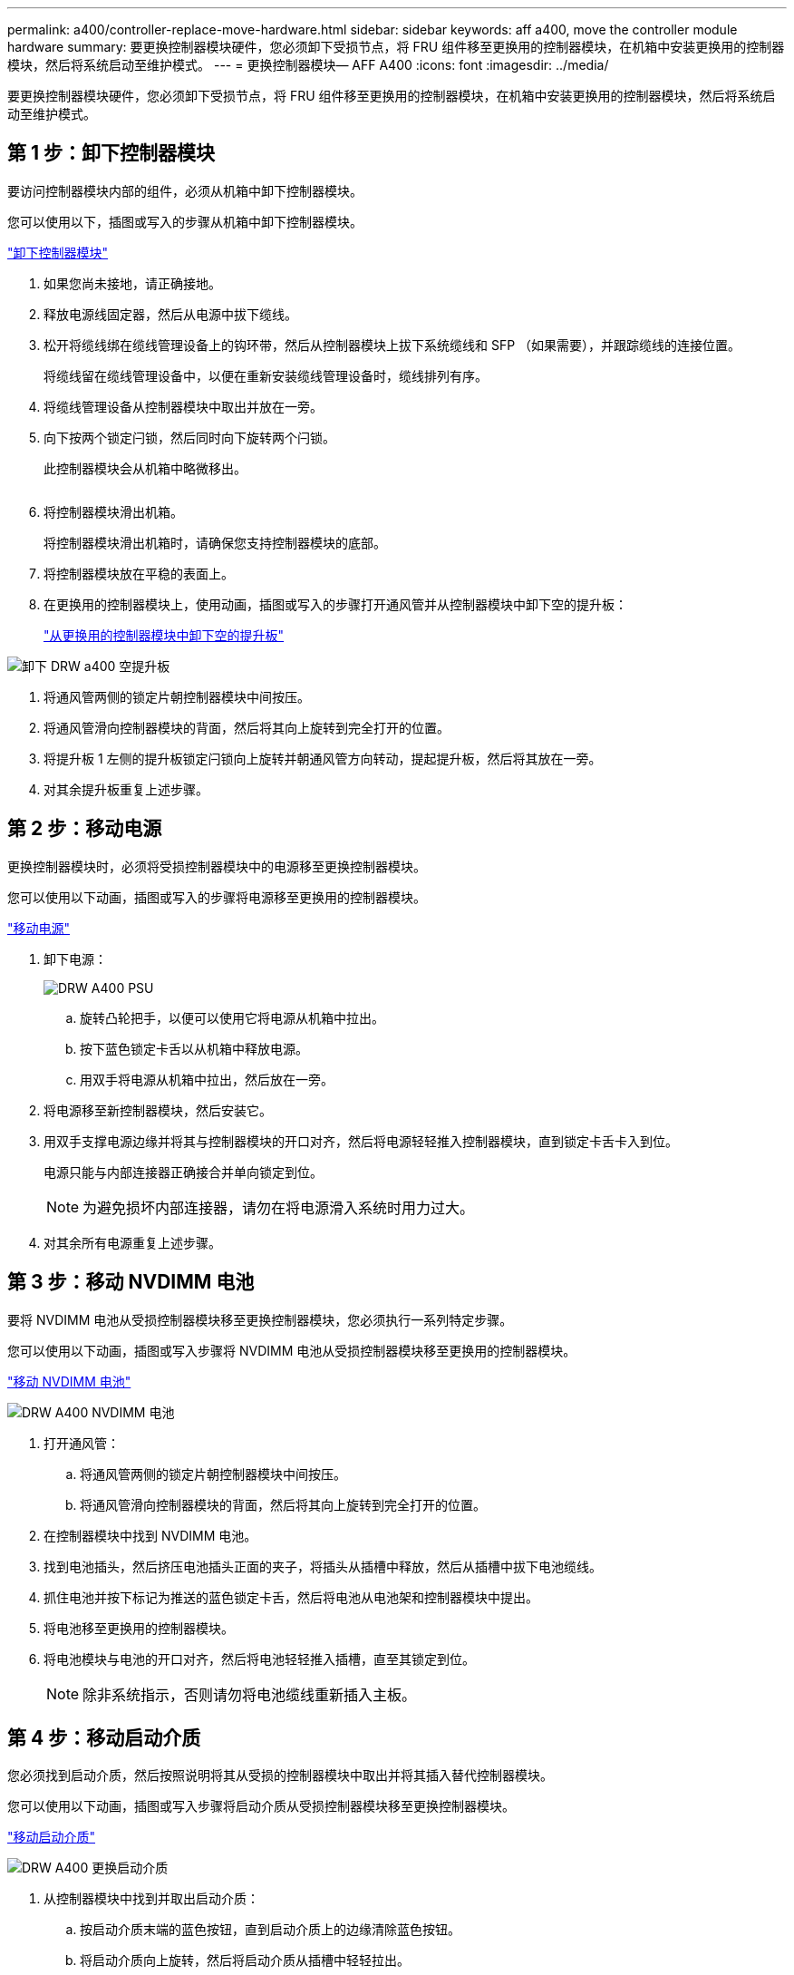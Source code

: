 ---
permalink: a400/controller-replace-move-hardware.html 
sidebar: sidebar 
keywords: aff a400, move the controller module hardware 
summary: 要更换控制器模块硬件，您必须卸下受损节点，将 FRU 组件移至更换用的控制器模块，在机箱中安装更换用的控制器模块，然后将系统启动至维护模式。 
---
= 更换控制器模块— AFF A400
:icons: font
:imagesdir: ../media/


[role="lead"]
要更换控制器模块硬件，您必须卸下受损节点，将 FRU 组件移至更换用的控制器模块，在机箱中安装更换用的控制器模块，然后将系统启动至维护模式。



== 第 1 步：卸下控制器模块

要访问控制器模块内部的组件，必须从机箱中卸下控制器模块。

您可以使用以下，插图或写入的步骤从机箱中卸下控制器模块。

https://netapp.hosted.panopto.com/Panopto/Pages/embed.aspx?id=ca74d345-e213-4390-a599-aae10019ec82["卸下控制器模块"]

. 如果您尚未接地，请正确接地。
. 释放电源线固定器，然后从电源中拔下缆线。
. 松开将缆线绑在缆线管理设备上的钩环带，然后从控制器模块上拔下系统缆线和 SFP （如果需要），并跟踪缆线的连接位置。
+
将缆线留在缆线管理设备中，以便在重新安装缆线管理设备时，缆线排列有序。

. 将缆线管理设备从控制器模块中取出并放在一旁。
. 向下按两个锁定闩锁，然后同时向下旋转两个闩锁。
+
此控制器模块会从机箱中略微移出。

+
image:../media/drw_A400_Remove_controller.png[""]

. 将控制器模块滑出机箱。
+
将控制器模块滑出机箱时，请确保您支持控制器模块的底部。

. 将控制器模块放在平稳的表面上。
. 在更换用的控制器模块上，使用动画，插图或写入的步骤打开通风管并从控制器模块中卸下空的提升板：
+
https://netapp.hosted.panopto.com/Panopto/Pages/Viewer.aspx?id=49053752-e813-4c15-a917-ab190147fa6e["从更换用的控制器模块中卸下空的提升板"]



image::../media/drw_a400_empty_riser_remove.png[卸下 DRW a400 空提升板]

. 将通风管两侧的锁定片朝控制器模块中间按压。
. 将通风管滑向控制器模块的背面，然后将其向上旋转到完全打开的位置。
. 将提升板 1 左侧的提升板锁定闩锁向上旋转并朝通风管方向转动，提起提升板，然后将其放在一旁。
. 对其余提升板重复上述步骤。




== 第 2 步：移动电源

更换控制器模块时，必须将受损控制器模块中的电源移至更换控制器模块。

您可以使用以下动画，插图或写入的步骤将电源移至更换用的控制器模块。

https://netapp.hosted.panopto.com/Panopto/Pages/embed.aspx?id=92060115-1967-475b-b517-aad9012f130c["移动电源"]

. 卸下电源：
+
image::../media/drw_A400_psu.png[DRW A400 PSU]

+
.. 旋转凸轮把手，以便可以使用它将电源从机箱中拉出。
.. 按下蓝色锁定卡舌以从机箱中释放电源。
.. 用双手将电源从机箱中拉出，然后放在一旁。


. 将电源移至新控制器模块，然后安装它。
. 用双手支撑电源边缘并将其与控制器模块的开口对齐，然后将电源轻轻推入控制器模块，直到锁定卡舌卡入到位。
+
电源只能与内部连接器正确接合并单向锁定到位。

+

NOTE: 为避免损坏内部连接器，请勿在将电源滑入系统时用力过大。

. 对其余所有电源重复上述步骤。




== 第 3 步：移动 NVDIMM 电池

要将 NVDIMM 电池从受损控制器模块移至更换控制器模块，您必须执行一系列特定步骤。

您可以使用以下动画，插图或写入步骤将 NVDIMM 电池从受损控制器模块移至更换用的控制器模块。

https://netapp.hosted.panopto.com/Panopto/Pages/embed.aspx?id=94d115b2-b02a-4234-805c-aad9012f204c["移动 NVDIMM 电池"]

image::../media/drw_A400_nvdimm-batt.png[DRW A400 NVDIMM 电池]

. 打开通风管：
+
.. 将通风管两侧的锁定片朝控制器模块中间按压。
.. 将通风管滑向控制器模块的背面，然后将其向上旋转到完全打开的位置。


. 在控制器模块中找到 NVDIMM 电池。
. 找到电池插头，然后挤压电池插头正面的夹子，将插头从插槽中释放，然后从插槽中拔下电池缆线。
. 抓住电池并按下标记为推送的蓝色锁定卡舌，然后将电池从电池架和控制器模块中提出。
. 将电池移至更换用的控制器模块。
. 将电池模块与电池的开口对齐，然后将电池轻轻推入插槽，直至其锁定到位。
+

NOTE: 除非系统指示，否则请勿将电池缆线重新插入主板。





== 第 4 步：移动启动介质

您必须找到启动介质，然后按照说明将其从受损的控制器模块中取出并将其插入替代控制器模块。

您可以使用以下动画，插图或写入步骤将启动介质从受损控制器模块移至更换控制器模块。

https://netapp.hosted.panopto.com/Panopto/Pages/embed.aspx?id=2a14099c-85de-4a84-867c-aad9012efac8["移动启动介质"]

image::../media/drw_A400_Replace-boot_media.png[DRW A400 更换启动介质]

. 从控制器模块中找到并取出启动介质：
+
.. 按启动介质末端的蓝色按钮，直到启动介质上的边缘清除蓝色按钮。
.. 将启动介质向上旋转，然后将启动介质从插槽中轻轻拉出。


. 将启动介质移至新控制器模块，将启动介质的边缘与插槽外壳对齐，然后将其轻轻推入插槽。
. 检查启动介质，确保其完全固定在插槽中。
+
如有必要，请取出启动介质并将其重新插入插槽。

. 将启动介质锁定到位：
+
.. 将启动介质向下旋转到主板。
.. 按下蓝色锁定按钮，使其处于打开位置。
.. 用蓝色按钮将手指放在启动介质的末端，用力向下推启动介质的一端以啮合蓝色锁定按钮。






== 第 5 步：移动 PCIe 提升板和夹层卡

在控制器更换过程中，您必须将 PCIe 提升板和夹层卡从受损控制器模块移至更换控制器模块。

您可以使用以下动画，插图或写入步骤将 PCIe 提升板和夹层卡从受损控制器模块移至更换用的控制器模块。

移动 PCIe 提升板 1 和 2 （左侧和中间提升板）：

https://netapp.hosted.panopto.com/Panopto/Pages/embed.aspx?id=f4ee1d4d-6029-4fe6-a063-aad9012f170b["移动 PCI 提升板 1 和 2"]

移动夹层卡和提升板 3 （右侧提升板）：

https://netapp.hosted.panopto.com/Panopto/Pages/embed.aspx?id=b0c3b575-3434-4e00-a421-aad9012f2e9e["移动夹层卡和提升板 3."]

image::../media/drw_A400_Replace-PCIe-cards.png[DRW A400 更换 PCIe 卡]

. 将受损控制器模块中的一个和两个 PCIe 提升板移至替代控制器模块：
+
.. 卸下 PCIe 卡中可能存在的所有 SFP 或 QSFP 模块。
.. 将提升板左侧的提升板锁定闩锁向上旋转并朝通风管方向转动。
+
此竖板会从控制器模块中略微升高。

.. 提起此提升板，然后将其移至更换用的控制器模块。
.. 将提升板与提升板插槽侧面的插脚对齐，将提升板向下放在插脚上，将提升板垂直推入主板上的插槽中，然后向下旋转闩锁，使其与提升板上的金属板保持一致。
.. 对提升板 2 重复此步骤。


. 卸下提升板 3 ，卸下夹层卡，然后将这两个安装到更换用的控制器模块中：
+
.. 卸下 PCIe 卡中可能存在的所有 SFP 或 QSFP 模块。
.. 将提升板左侧的提升板锁定闩锁向上旋转并朝通风管方向转动。
+
此竖板会从控制器模块中略微升高。

.. 抬起竖板，然后将其放在平稳的平面上。
.. 松开夹层卡上的翼形螺钉，然后将卡直接从插槽中轻轻提起，然后将其移至更换用的控制器模块。
.. 将夹层安装到更换用的控制器中，并使用翼形螺钉将其固定。
.. 在更换用的控制器模块中安装第三个提升板。






== 第 6 步：移动 DIMM

您需要找到 DIMM ，然后将其从受损的控制器模块移至替代控制器模块。

您必须准备好新的控制器模块，以便可以将 DIMM 直接从受损的控制器模块移至更换用的控制器模块中的相应插槽。

您可以使用以下动画，插图或写入的步骤将 DIMM 从受损的控制器模块移至更换用的控制器模块。

https://netapp.hosted.panopto.com/Panopto/Pages/embed.aspx?id=717b52fa-f236-4f3d-b07d-aad9012f51a3["移动 DIMM"]

image::../media/drw_A400_Replace-NVDIMM-DIMM.png[DRW A400 更换 NVDIMM DIMM]

. 找到控制器模块上的 DIMM 。
. 记下插槽中 DIMM 的方向，以便可以按正确的方向将 DIMM 插入更换用的控制器模块中。
. 验证 NVDIMM 电池是否未插入新控制器模块。
. 将受损控制器模块中的 DIMM 移至替代控制器模块：
+

NOTE: 确保将每个 DIMM 安装到受损控制器模块中其占用的同一插槽中。

+
.. 缓慢推动 DIMM 两侧的 DIMM 弹出卡舌，将 DIMM 从插槽中弹出，然后将 DIMM 滑出插槽。
+

NOTE: 小心握住 DIMM 的边缘，以避免对 DIMM 电路板上的组件施加压力。

.. 在更换用的控制器模块上找到相应的 DIMM 插槽。
.. 确保 DIMM 插槽上的 DIMM 弹出卡舌处于打开位置，然后将 DIMM 垂直插入插槽。
+
DIMM 紧紧固定在插槽中，但应易于插入。如果没有，请将 DIMM 与插槽重新对齐并重新插入。

.. 目视检查 DIMM ，确认其均匀对齐并完全插入插槽。
.. 对其余 DIMM 重复这些子步骤。


. 将 NVDIMM 电池插入主板。
+
确保插头锁定在控制器模块上。





== 第 7 步：安装控制器模块

将所有组件从受损控制器模块移至更换控制器模块后，您必须将更换控制器模块安装到机箱中，然后将其启动至维护模式。

您可以使用以下动画，插图或写入的步骤在机箱中安装替代控制器模块。

https://netapp.hosted.panopto.com/Panopto/Pages/embed.aspx?id=0310fe80-b129-4685-8fef-ab19010e720a["安装控制器模块"]

image::../media/drw_A400_Install_controller_source.png[DRW A400 安装控制器源]

. 如果尚未关闭此通风管，请关闭此通风管。
. 将控制器模块的末端与机箱中的开口对齐，然后将控制器模块轻轻推入系统的一半。
+

NOTE: 请勿将控制器模块完全插入机箱中，除非系统指示您这样做。

. 仅为管理和控制台端口布线，以便您可以访问系统以执行以下各节中的任务。
+

NOTE: 您将在此操作步骤中稍后将其余缆线连接到控制器模块。

. 完成控制器模块的安装：
+
.. 将电源线插入电源，重新安装电源线锁定环，然后将电源连接到电源。
.. 使用锁定闩锁将控制器模块牢牢推入机箱，直到锁定闩锁开始上升。
+

NOTE: 将控制器模块滑入机箱时，请勿用力过大，以免损坏连接器。

.. 将锁定闩锁向上旋转，使其倾斜以清除锁定销，将控制器模块完全推入机箱中，然后将锁定闩锁降至锁定位置。
+
控制器模块一旦完全固定在机箱中，就会开始启动。准备中断启动过程。

.. 如果尚未重新安装缆线管理设备，请重新安装该设备。
.. 按 `Ctrl-C` 中断正常启动过程并启动到 LOADER 。
+

NOTE: 如果系统停留在启动菜单处，请选择启动到 LOADER 选项。

.. 在 LOADER 提示符处，输入 `bye` 以重新初始化 PCIe 卡和其他组件。
.. 按 `Ctrl-C` 中断启动过程并启动到加载程序提示符。
+
如果系统停留在启动菜单处，请选择启动到 LOADER 选项。




